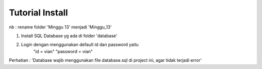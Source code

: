 ###################
Tutorial Install
###################

nb : rename folder 'Minggu 13' menjadi 'Minggu_13'

1. Install SQL Database yg ada di folder 'database'
2. Login dengan menggunakan default id dan password yaitu 
	"id = vian"
	"password = vian"

Perhatian : 'Database wajib menggunakan file database.sql di project ini, agar tidak terjadi error'
